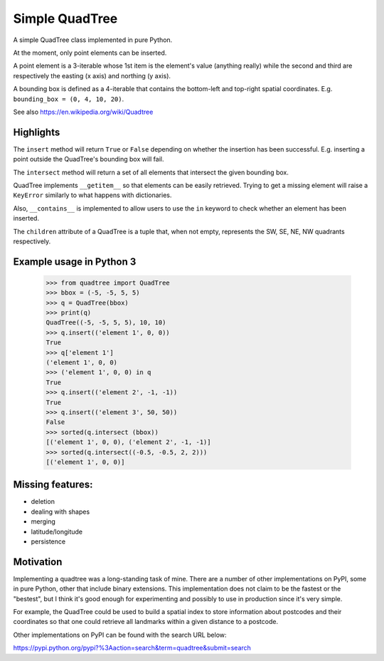 =================
 Simple QuadTree
=================
A simple QuadTree class implemented in pure Python.

At the moment, only point elements can be inserted.

A point element is a 3-iterable whose 1st item is the
element's value (anything really) while the second and third
are respectively the easting (x axis) and northing (y axis).

A bounding box is defined as a 4-iterable that contains the bottom-left
and top-right spatial coordinates. E.g. ``bounding_box = (0, 4, 10, 20)``.

See also https://en.wikipedia.org/wiki/Quadtree

Highlights
==========

The ``insert`` method will return ``True`` or ``False`` depending on whether the
insertion has been successful. E.g. inserting a point outside the QuadTree's
bounding box will fail.

The ``intersect`` method will return a set of all elements that intersect the
given bounding box.

QuadTree implements ``__getitem__`` so that elements can be easily retrieved.
Trying to get a missing element will raise a ``KeyError`` similarly to what happens
with dictionaries.

Also, ``__contains__`` is implemented to allow users to use the ``in`` keyword to
check whether an element has been inserted.

The ``children`` attribute of a QuadTree is a tuple that, when not empty,
represents the SW, SE, NE, NW quadrants respectively.


Example usage in Python 3
=========================

  >>> from quadtree import QuadTree
  >>> bbox = (-5, -5, 5, 5)
  >>> q = QuadTree(bbox)
  >>> print(q)
  QuadTree((-5, -5, 5, 5), 10, 10)
  >>> q.insert(('element 1', 0, 0))
  True
  >>> q['element 1']
  ('element 1', 0, 0)
  >>> ('element 1', 0, 0) in q
  True
  >>> q.insert(('element 2', -1, -1))
  True
  >>> q.insert(('element 3', 50, 50))
  False
  >>> sorted(q.intersect (bbox))
  [('element 1', 0, 0), ('element 2', -1, -1)]
  >>> sorted(q.intersect((-0.5, -0.5, 2, 2)))
  [('element 1', 0, 0)]

Missing features:
=================
* deletion
* dealing with shapes
* merging
* latitude/longitude
* persistence

Motivation
==========
Implementing a quadtree was a long-standing task of mine. There are a number
of other implementations on PyPI, some in pure Python, other that include binary
extensions. This implementation does not claim to be the fastest or the "bestest",
but I think it's good enough for experimenting and possibly to use in production
since it's very simple.

For example, the QuadTree could be used to build a spatial index to store
information about postcodes and their coordinates so that one could retrieve all
landmarks within a given distance to a postcode.


Other implementations on PyPI can be found with the search URL below:

https://pypi.python.org/pypi?%3Aaction=search&term=quadtree&submit=search
